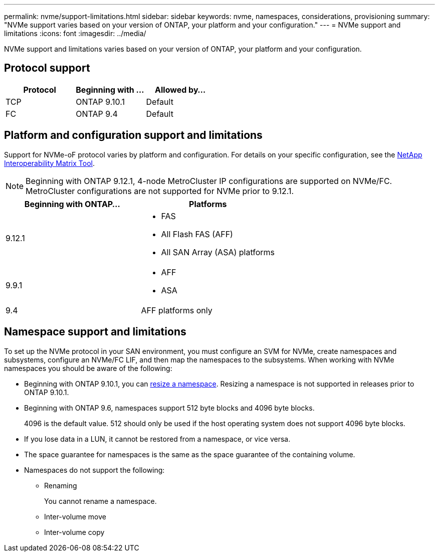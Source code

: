 ---
permalink: nvme/support-limitations.html
sidebar: sidebar
keywords: nvme, namespaces, considerations, provisioning
summary: "NVMe support varies based on your version of ONTAP, your platform and your configuration."
---
= NVMe support and limitations
:icons: font
:imagesdir: ../media/

[.lead]

NVMe support and limitations varies based on your version of ONTAP, your platform and your configuration. 

== Protocol support

[cols=3*]
|===

h| Protocol h| Beginning with ... h| Allowed by...

| TCP
| ONTAP 9.10.1
| Default

| FC
| ONTAP 9.4
| Default
|===

== Platform and configuration support and limitations

Support for NVMe-oF protocol varies by platform and configuration.  For details on your specific configuration, see the link:https://imt.netapp.com/matrix/[NetApp Interoperability Matrix Tool].

NOTE: Beginning with ONTAP 9.12.1, 4-node MetroCluster IP configurations are supported on NVMe/FC.  MetroCluster configurations are not supported for NVMe prior to 9.12.1.

[cols=2*]
|===

h| Beginning with ONTAP... h| Platforms

| 9.12.1
a| * FAS
* All Flash FAS (AFF)
* All SAN Array (ASA) platforms

| 9.9.1
a| * AFF
* ASA

| 9.4
| AFF platforms only
|===

== Namespace support and limitations

To set up the NVMe protocol in your SAN environment, you must configure an SVM for NVMe, create namespaces and subsystems, configure an NVMe/FC LIF, and then map the namespaces to the subsystems. When working with NVMe namespaces you should be aware of the following:

* Beginning with ONTAP 9.10.1, you can xref:../nvme/resize-namespace-task.html[resize a namespace]. Resizing a namespace is not supported in releases prior to ONTAP 9.10.1.
* Beginning with ONTAP 9.6, namespaces support 512 byte blocks and 4096 byte blocks.
+
4096 is the default value. 512 should only be used if the host operating system does not support 4096 byte blocks.
* If you lose data in a LUN, it cannot be restored from a namespace, or vice versa.
* The space guarantee for namespaces is the same as the space guarantee of the containing volume.
* Namespaces do not support the following:
 ** Renaming
+
You cannot rename a namespace.

 ** Inter-volume move
 ** Inter-volume copy

// 2023 May 02, IDR-217
// 2022 Nov 18, Issue 705
// 2022 oct 7, IE-631
// 25 april 2022, issue #466